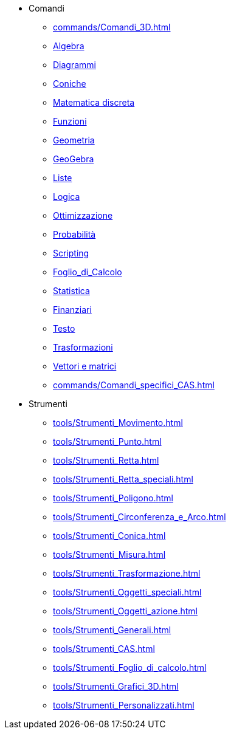 * Comandi
** xref:commands/Comandi_3D.adoc[]
** xref:commands/Comandi_Algebra.adoc[Algebra]
** xref:commands/Comandi_Diagrammi.adoc[Diagrammi]
** xref:commands/Comandi_Coniche.adoc[Coniche]
** xref:commands/Comandi_Matematica_discreta.adoc[Matematica discreta]
** xref:commands/Comandi_Funzioni_e_analisi.adoc[Funzioni]
** xref:commands/Comandi_Geometria.adoc[Geometria]
** xref:commands/Comandi_GeoGebra.adoc[GeoGebra]
** xref:commands/Comandi_Liste.adoc[Liste]
** xref:commands/Comandi_Logica.adoc[Logica]
** xref:commands/Comandi_Ottimizzazione.adoc[Ottimizzazione]
** xref:commands/Comandi_Probabilità.adoc[Probabilità]
** xref:commands/Comandi_Scripting.adoc[Scripting]
** xref:commands/Comandi_Foglio_di_Calcolo.adoc[Foglio_di_Calcolo]
** xref:commands/Comandi_Statistica.adoc[Statistica]
** xref:commands/Comandi_Finanziari.adoc[Finanziari]
** xref:commands/Comandi_Testo.adoc[Testo]
** xref:commands/Comandi_Trasformazioni.adoc[Trasformazioni]
** xref:commands/Comandi_Vettori_e_matrici.adoc[Vettori e matrici]
** xref:commands/Comandi_specifici_CAS.adoc[]
* Strumenti
** xref:tools/Strumenti_Movimento.adoc[]
** xref:tools/Strumenti_Punto.adoc[]
** xref:tools/Strumenti_Retta.adoc[]
** xref:tools/Strumenti_Retta_speciali.adoc[]
** xref:tools/Strumenti_Poligono.adoc[]
** xref:tools/Strumenti_Circonferenza_e_Arco.adoc[]
** xref:tools/Strumenti_Conica.adoc[]
** xref:tools/Strumenti_Misura.adoc[]
** xref:tools/Strumenti_Trasformazione.adoc[]
** xref:tools/Strumenti_Oggetti_speciali.adoc[]
** xref:tools/Strumenti_Oggetti_azione.adoc[]
** xref:tools/Strumenti_Generali.adoc[]
** xref:tools/Strumenti_CAS.adoc[]
** xref:tools/Strumenti_Foglio_di_calcolo.adoc[]
** xref:tools/Strumenti_Grafici_3D.adoc[]
** xref:tools/Strumenti_Personalizzati.adoc[]
